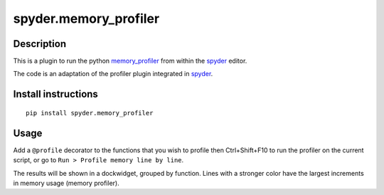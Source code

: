 spyder.memory_profiler
======================

Description
-----------

This is a plugin to run the python `memory_profiler <https://pypi.python.org/pypi/memory_profiler>`_ from within the `spyder <https://code.google.com/p/spyderlib/>`_ editor.

The code is an adaptation of the profiler plugin integrated in `spyder <https://github.com/spyder-ide/spyder>`_.

Install instructions
--------------------

::
  
  pip install spyder.memory_profiler

Usage
-----

Add a ``@profile`` decorator to the functions that you wish to profile then Ctrl+Shift+F10 to run the profiler on the current script, or go to ``Run > Profile memory line by line``.

The results will be shown in a dockwidget, grouped by function. Lines with a stronger color have the largest increments in memory usage (memory profiler).
